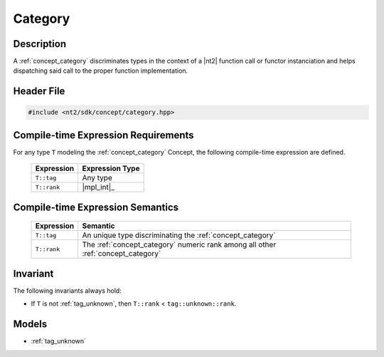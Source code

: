 .. _concept_category:

Category
========

Description
-----------

A :ref:`concept_category` discriminates types in the context of a |nt2| function
call or functor instanciation and helps dispatching said call to the proper
function implementation.

Header File
-----------

.. code-block:: cpp

  #include <nt2/sdk/concept/category.hpp>

Compile-time Expression Requirements
-------------------------------------

For any type ``T`` modeling the :ref:`concept_category` Concept, the following
compile-time expression are defined.

  +-------------+-----------------+
  | Expression  | Expression Type |
  +=============+=================+
  | ``T::tag``  | Any type        |
  +-------------+-----------------+
  | ``T::rank`` | |mpl_int|_      |
  +-------------+-----------------+

Compile-time Expression Semantics
---------------------------------

  +-------------+----------------------------------------------------------------------------------+
  | Expression  | Semantic                                                                         |
  +=============+==================================================================================+
  | ``T::tag``  | An unique type discriminating the :ref:`concept_category`                        |
  +-------------+----------------------------------------------------------------------------------+
  | ``T::rank`` | The :ref:`concept_category` numeric rank among all other :ref:`concept_category` |
  +-------------+----------------------------------------------------------------------------------+

Invariant
---------

The following invariants always hold:

* If ``T`` is not :ref:`tag_unknown`, then ``T::rank`` < ``tag::unknown::rank``.

Models
------

* :ref:`tag_unknown`
